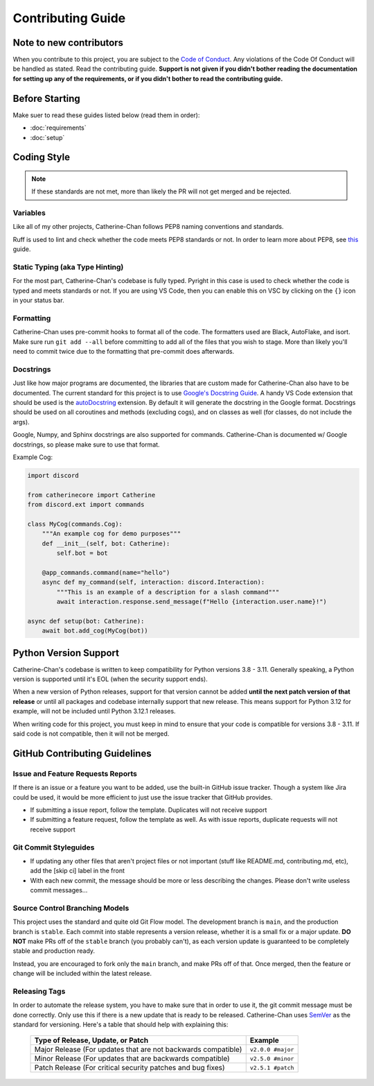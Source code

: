 Contributing Guide
======================

Note to new contributors
---------------------------

When you contribute to this project, you are subject to the `Code of Conduct <https://github.com/No767/Catherine-Chan/blob/main/CODE_OF_CONDUCT.md>`_. Any violations of the Code Of Conduct will be handled as stated. Read the contributing guide. **Support is not given if you didn't bother reading the documentation for setting up any of the requirements, or if you didn't bother to read the contributing guide.**

Before Starting
----------------

Make suer to read these guides listed below (read them in order):

- :doc:`requirements`
- :doc:`setup`

Coding Style
-------------

.. note::

    If these standards are not met, more than likely the PR will not get merged and be rejected.

Variables
^^^^^^^^^^

Like all of my other projects, Catherine-Chan follows PEP8 naming conventions and standards.

Ruff is used to lint and check whether the code meets PEP8 standards or not. In order to learn more about PEP8, see `this <https://realpython.com/python-pep8/>`_ guide.

Static Typing (aka Type Hinting)
^^^^^^^^^^^^^^^^^^^^^^^^^^^^^^^^

For the most part, Catherine-Chan's codebase is fully typed. Pyright in this case is used to check whether the code is typed and meets standards or not. If you are using VS Code, then you can enable this on VSC by clicking on the ``{}`` icon in your status bar.

Formatting
^^^^^^^^^^^

Catherine-Chan uses pre-commit hooks to format all of the code. The formatters used are Black, AutoFlake, and isort. Make sure run ``git add --all`` before committing to add all of the files that you wish to stage. More than likely you'll need to commit twice due to the formatting that pre-commit does afterwards.

Docstrings
^^^^^^^^^^^

Just like how major programs are documented, the libraries that are custom made for Catherine-Chan also have to be documented. The current standard for this project is to use `Google's Docstring Guide <https://google.github.io/styleguide/pyguide.html#s3.8-comments-and-docstrings>`_. A handy VS Code extension that should be used is the `autoDocstring <https://marketplace.visualstudio.com/items?itemName=njpwerner.autodocstring>`_ extension. By default it will generate the docstring in the Google format. Docstrings should be used on all coroutines and methods (excluding cogs), and on classes as well (for classes, do not include the args). 

Google, Numpy, and Sphinx docstrings are also supported for commands. Catherine-Chan is documented w/ Google docstrings, so please make sure to use that format.

Example Cog:

.. code-block:: python

    import discord

    from catherinecore import Catherine
    from discord.ext import commands
    
    class MyCog(commands.Cog):
        """An example cog for demo purposes"""
        def __init__(self, bot: Catherine):
            self.bot = bot

        @app_commands.command(name="hello")
        async def my_command(self, interaction: discord.Interaction):
            """This is an example of a description for a slash command"""
            await interaction.response.send_message(f"Hello {interaction.user.name}!")

    async def setup(bot: Catherine):
        await bot.add_cog(MyCog(bot))

Python Version Support
----------------------

Catherine-Chan's codebase is written to keep compatibility for Python versions 3.8 - 3.11. Generally speaking, a Python version is supported until it's EOL (when the security support ends).

When a new version of Python releases, support for that version cannot be added **until the next patch version of that release** or until all packages and codebase internally support that new release. This means support for Python 3.12 for example, will not be included until Python 3.12.1 releases.

When writing code for this project, you must keep in mind to ensure that your code is compatible for versions 3.8 - 3.11. If said code is not compatible, then it will not be merged.

GitHub Contributing Guidelines
-----------------------------------

Issue and Feature Requests Reports
^^^^^^^^^^^^^^^^^^^^^^^^^^^^^^^^^^^

If there is an issue or a feature you want to be added, use the built-in GitHub issue tracker. Though a system like Jira could be used, it would be more efficient to just use the issue tracker that GitHub provides. 

- If submitting a issue report, follow the template. Duplicates will not receive support
- If submitting a feature request, follow the template as well. As with issue reports, duplicate requests will not receive support

Git Commit Styleguides
^^^^^^^^^^^^^^^^^^^^^^^

- If updating any other files that aren't project files or not important (stuff like README.md, contributing.md, etc), add the [skip ci] label in the front
- With each new commit, the message should be more or less describing the changes. Please don't write useless commit messages...

Source Control Branching Models
^^^^^^^^^^^^^^^^^^^^^^^^^^^^^^^^

.. image:: /_static/gitflow.svg
   :align: center
   :width: 800

This project uses the standard and quite old Git Flow model. The development branch is ``main``, and the production branch is ``stable``. Each commit into stable represents a version release, whether it is a small fix or a major update. **DO NOT** make PRs off of the ``stable`` branch (you probably can't), as each version update is guaranteed to be completely stable and production ready. 

Instead, you are encouraged to fork only the ``main`` branch, and make PRs off of that. Once merged, then the feature or change will be included within the latest release.

Releasing Tags
^^^^^^^^^^^^^^^

In order to automate the release system, you have to make sure that in order to use it, the git commit message must be done correctly. Only use this if there is a new update that is ready to be released. Catherine-Chan uses `SemVer <https://semver.org/>`_  as the standard for versioning. Here's a table that should help with explaining this:

 =============================================================== ===================== 
                Type of Release, Update, or Patch                       Example        
 =============================================================== ===================== 
  Major Release (For updates that are not backwards compatible)   ``v2.0.0 #major``  
    Minor Release (For updates that are backwards compatible)     ``v2.5.0 #minor``   
   Patch Release (For critical security patches and bug fixes)    ``v2.5.1 #patch``    
 =============================================================== ===================== 
